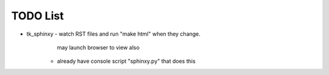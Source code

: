 

TODO List
=========

* tk_sphinxy - watch RST files and run "make html" when they change.
             may launch browser to view also
    - already have console script "sphinxy.py" that does this
             
    
